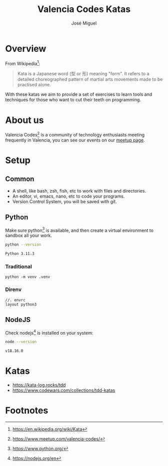 #+title: Valencia Codes Katas
#+author: José Miguel
#+startup: showall

* Overview

 From Wikipedia[fn:1]:

 #+begin_quote
Kata is a Japanese word (型 or 形) meaning "form". It refers to a detailed
choreographed pattern of martial arts movements made to be practised alone.
 #+end_quote

 With these katas we aim to provide a set of exercises to learn tools and
 techniques for those who want to cut their teeth on programming.

* About us

Valencia Codes[fn:4] is a community of technology enthusiasts meeting frequently
in Valencia, you can see our events on our [[https://www.meetup.com/valencia-codes/events/][meetup page]].

* Setup

** Common

- A shell, like bash, zsh, fish, etc to work with files and directories.
- An editor, vi, emacs, nano, etc to code your programs.
- Version Control System, you will be saved with git.

** Python

Make sure python[fn:3] is available, and then create a virtual environment to
sandbox all your work.

#+begin_src sh :exports both :results code
python --version
#+end_src

#+RESULTS:
#+begin_src sh
Python 3.11.3
#+end_src

*** Traditional

#+begin_example
python -m venv .venv
#+end_example

*** Direnv

#+begin_example
//. envrc
layout python3
#+end_example

** NodeJS

Check nodejs[fn:2] is installed on your system:

#+begin_src sh :exports both :results code
node --version
#+end_src

#+RESULTS:
#+begin_src sh
v18.16.0
#+end_src

* Katas

- https://kata-log.rocks/tdd
- https://www.codewars.com/collections/tdd-katas

* Footnotes

[fn:4] https://www.meetup.com/valencia-codes/

[fn:3] https://www.python.org/

[fn:2] https://nodejs.org/en

[fn:1] https://en.wikipedia.org/wiki/Kata
